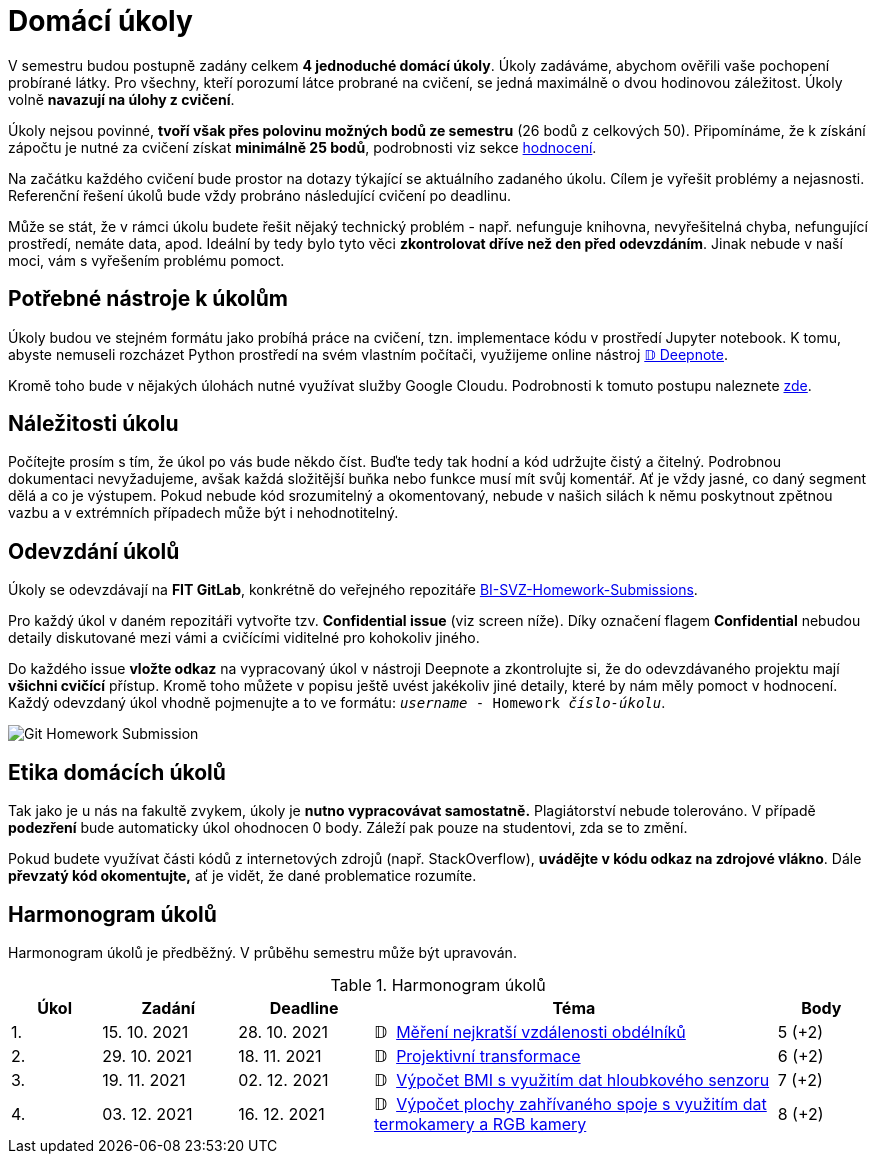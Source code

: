 = Domácí úkoly

V semestru budou postupně zadány celkem *4 jednoduché domácí úkoly*. Úkoly zadáváme, abychom ověřili vaše pochopení probírané látky. Pro všechny, kteří porozumí látce probrané na cvičení, se jedná maximálně o dvou hodinovou záležitost. Úkoly volně *navazují na úlohy z cvičení*.

Úkoly nejsou povinné, *tvoří však přes polovinu možných bodů ze semestru* (26 bodů z celkových 50). Připomínáme, že k získání zápočtu je nutné za cvičení získat *minimálně 25 bodů*, podrobnosti viz sekce xref:../classification/index#[hodnocení].

Na začátku každého cvičení bude prostor na dotazy týkající se aktuálního zadaného úkolu. Cílem je vyřešit problémy a nejasnosti. Referenční řešení úkolů bude vždy probráno následující cvičení po deadlinu.

Může se stát, že v rámci úkolu budete řešit nějaký technický problém - např. nefunguje knihovna, nevyřešitelná chyba, nefungující  prostředí, nemáte data, apod. Ideální by tedy bylo tyto věci *zkontrolovat dříve než den před odevzdáním*. Jinak nebude v naší moci, vám s vyřešením problému pomoct.

== Potřebné nástroje k úkolům

Úkoly budou ve stejném formátu jako probíhá práce na cvičení, tzn. implementace kódu v prostředí Jupyter notebook. K tomu, abyste nemuseli rozcházet Python prostředí na svém vlastním počítači, využijeme online nástroj xref:../tutorials/online/deepnote-introduction#[𝔻 Deepnote].

Kromě toho bude v nějakých úlohách nutné využívat služby Google Cloudu. Podrobnosti k tomuto postupu naleznete xref:../tutorials/google-cloud.adoc[zde].

== Náležitosti úkolu

Počítejte prosím s tím, že úkol po vás bude někdo číst. Buďte tedy tak hodní a kód udržujte čistý a čitelný. Podrobnou dokumentaci nevyžadujeme, avšak každá složitější buňka nebo funkce musí  mít svůj komentář. Ať je vždy jasné, co daný segment dělá a co je výstupem. Pokud nebude kód srozumitelný a okomentovaný, nebude v našich silách k němu poskytnout zpětnou vazbu a v extrémních případech může být i nehodnotitelný.

== Odevzdání úkolů

Úkoly se odevzdávají na *FIT GitLab*, konkrétně do veřejného repozitáře https://gitlab.fit.cvut.cz/bi-svz/bi-svz-homework-submissions[BI-SVZ-Homework-Submissions].

Pro každý úkol v daném repozitáři vytvořte tzv. *Confidential issue* (viz screen níže). Díky označení flagem *Confidential* nebudou detaily diskutované mezi vámi a cvičícími viditelné pro kohokoliv jiného.

Do každého issue *vložte odkaz* na vypracovaný úkol v nástroji Deepnote a zkontrolujte si, že do odevzdávaného projektu mají *všichni cvičící* přístup. Kromě toho můžete v popisu ještě uvést jakékoliv jiné detaily, které by nám měly pomoct v hodnocení. Každý odevzdaný úkol vhodně pojmenujte a to ve formátu: ``__username__ - Homework __číslo-úkolu__``.

image::images/Git_Homework_Submission.png[]

== Etika domácích úkolů

Tak jako je u nás na fakultě zvykem, úkoly je *nutno vypracovávat samostatně.* Plagiátorství nebude tolerováno. V případě *podezření* bude automaticky úkol ohodnocen 0 body. Záleží pak pouze na studentovi, zda se to změní.

Pokud budete využívat části kódů z internetových zdrojů (např. StackOverflow), *uvádějte v kódu odkaz na zdrojové vlákno*. Dále *převzatý kód okomentujte,* ať je vidět, že dané problematice rozumíte.

== Harmonogram úkolů

Harmonogram úkolů je předběžný. V průběhu semestru může být upravován.

.Harmonogram úkolů
[cols="2,3,3,9,^2", options="header"]
|===
| Úkol | Zadání     | Deadline   | Téma     | Body
| 1.   | 15. 10. 2021 | 28. 10. 2021 | 𝔻{nbsp}
link:https://deepnote.com/project/Homework-1-yeMyOhQ-TJ6O8cbtkGLlPA[
Měření nejkratší vzdálenosti obdélníků
]
| 5 (+2)
| 2.   | 29. 10. 2021 | 18. 11. 2021  | 𝔻{nbsp}
link:https://deepnote.com/project/0027bb59-6ec3-4a0d-bae5-5343fe353469[
Projektivní transformace
]
| 6 (+2)
| 3.   | 19. 11. 2021  | 02. 12. 2021 | 𝔻{nbsp}
link:https://deepnote.com/project/dd8fd64a-73b5-45e5-8bd2-9e8e3887d224[
Výpočet BMI s využitím dat hloubkového senzoru
]
| 7 (+2)
| 4.   | 03. 12. 2021 | 16. 12. 2021   | 𝔻{nbsp}
link:https://deepnote.com/project/cb96ed8f-8ccb-4e75-aa03-5c9798c13a08[
Výpočet plochy zahřívaného spoje s využitím dat termokamery a RGB kamery
]
| 8 (+2)
|===
